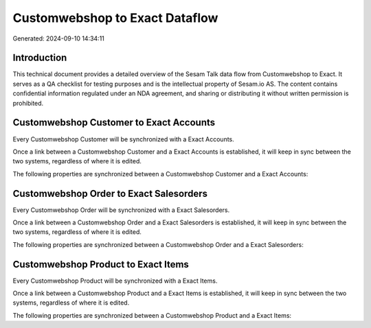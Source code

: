 ===============================
Customwebshop to Exact Dataflow
===============================

Generated: 2024-09-10 14:34:11

Introduction
------------

This technical document provides a detailed overview of the Sesam Talk data flow from Customwebshop to Exact. It serves as a QA checklist for testing purposes and is the intellectual property of Sesam.io AS. The content contains confidential information regulated under an NDA agreement, and sharing or distributing it without written permission is prohibited.

Customwebshop Customer to Exact Accounts
----------------------------------------
Every Customwebshop Customer will be synchronized with a Exact Accounts.

Once a link between a Customwebshop Customer and a Exact Accounts is established, it will keep in sync between the two systems, regardless of where it is edited.

The following properties are synchronized between a Customwebshop Customer and a Exact Accounts:

.. list-table::
   :header-rows: 1

   * - Customwebshop Customer Property
     - Exact Accounts Property
     - Exact Data Type


Customwebshop Order to Exact Salesorders
----------------------------------------
Every Customwebshop Order will be synchronized with a Exact Salesorders.

Once a link between a Customwebshop Order and a Exact Salesorders is established, it will keep in sync between the two systems, regardless of where it is edited.

The following properties are synchronized between a Customwebshop Order and a Exact Salesorders:

.. list-table::
   :header-rows: 1

   * - Customwebshop Order Property
     - Exact Salesorders Property
     - Exact Data Type


Customwebshop Product to Exact Items
------------------------------------
Every Customwebshop Product will be synchronized with a Exact Items.

Once a link between a Customwebshop Product and a Exact Items is established, it will keep in sync between the two systems, regardless of where it is edited.

The following properties are synchronized between a Customwebshop Product and a Exact Items:

.. list-table::
   :header-rows: 1

   * - Customwebshop Product Property
     - Exact Items Property
     - Exact Data Type

